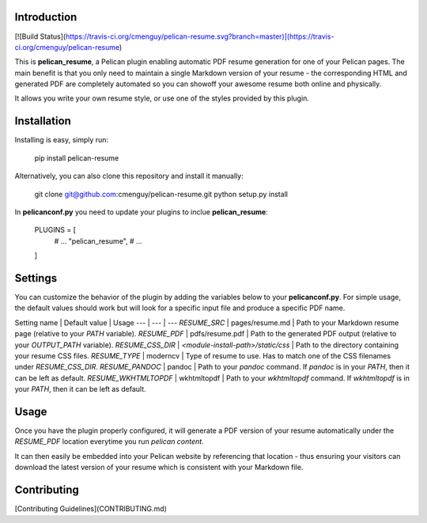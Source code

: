 Introduction
============
[![Build Status](https://travis-ci.org/cmenguy/pelican-resume.svg?branch=master)](https://travis-ci.org/cmenguy/pelican-resume)

This is **pelican_resume**, a Pelican plugin enabling automatic PDF resume generation for one of your Pelican pages.
The main benefit is that you only need to maintain a single Markdown version of your resume - the corresponding
HTML and generated PDF are completely automated so you can showoff your awesome resume both online and physically.

It allows you write your own resume style, or use one of the styles provided by this plugin.

Installation
============

Installing is easy, simply run:

    pip install pelican-resume

Alternatively, you can also clone this repository and install it manually:

    git clone git@github.com:cmenguy/pelican-resume.git
    python setup.py install

In **pelicanconf.py** you need to update your plugins to inclue **pelican_resume**:

    PLUGINS = [
        # ...
        "pelican_resume",
        # ...
    ]

Settings
========

You can customize the behavior of the plugin by adding the variables below to your **pelicanconf.py**.
For simple usage, the default values should work but will look for a specific input file and produce a specific PDF name.

Setting name | Default value | Usage
--- | --- | ---
`RESUME_SRC` | pages/resume.md | Path to your Markdown resume page (relative to your `PATH` variable).
`RESUME_PDF` | pdfs/resume.pdf | Path to the generated PDF output (relative to your `OUTPUT_PATH` variable).
`RESUME_CSS_DIR` | *<module-install-path>/static/css* | Path to the directory containing your resume CSS files.
`RESUME_TYPE` | moderncv | Type of resume to use. Has to match one of the CSS filenames under `RESUME_CSS_DIR`.
`RESUME_PANDOC` | pandoc | Path to your `pandoc` command. If `pandoc` is in your `PATH`, then it can be left as default.
`RESUME_WKHTMLTOPDF` | wkhtmltopdf | Path to your `wkhtmltopdf` command. If `wkhtmltopdf` is in your `PATH`, then it can be left as default.

Usage
=====

Once you have the plugin properly configured, it will generate a PDF version of your resume automatically under the
`RESUME_PDF` location everytime you run `pelican content`.

It can then easily be embedded into your Pelican website by referencing that location - thus ensuring your visitors
can download the latest version of your resume which is consistent with your Markdown file.

Contributing
============

[Contributing Guidelines](CONTRIBUTING.md)


